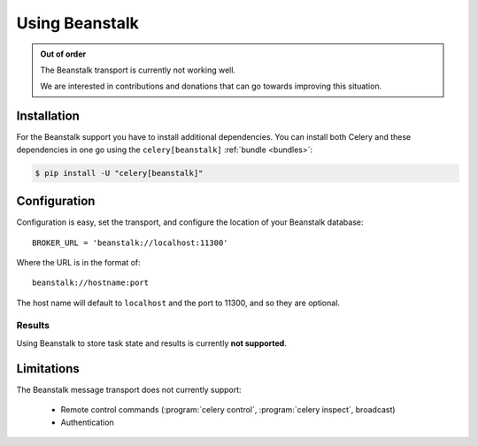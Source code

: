 .. _broker-beanstalk:

=================
 Using Beanstalk
=================

.. _broker-beanstalk-installation:

.. admonition:: Out of order

    The Beanstalk transport is currently not working well.

    We are interested in contributions and donations that can go towards
    improving this situation.



Installation
============

For the Beanstalk support you have to install additional dependencies.
You can install both Celery and these dependencies in one go using
the ``celery[beanstalk]`` :ref:`bundle <bundles>`:

.. code-block:: bash

    $ pip install -U "celery[beanstalk]"

.. _broker-beanstalk-configuration:

Configuration
=============

Configuration is easy, set the transport, and configure the location of
your Beanstalk database::

    BROKER_URL = 'beanstalk://localhost:11300'

Where the URL is in the format of::

    beanstalk://hostname:port

The host name will default to ``localhost`` and the port to 11300,
and so they are optional.

.. _beanstalk-results-configuration:

Results
-------

Using Beanstalk to store task state and results is currently **not supported**.

.. _broker-beanstalk-limitations:

Limitations
===========

The Beanstalk message transport does not currently support:

    * Remote control commands (:program:`celery control`,
      :program:`celery inspect`, broadcast)
    * Authentication

